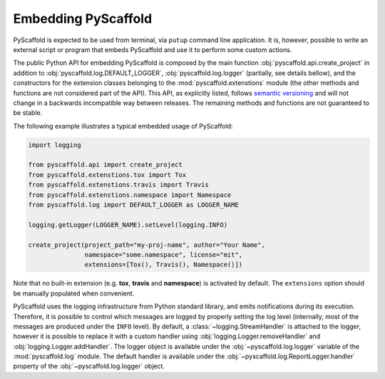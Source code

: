 .. _python-api:

====================
Embedding PyScaffold
====================

PyScaffold is expected to be used from terminal, via ``putup`` command line
application. It is, however, possible to write an external script or program
that embeds PyScaffold and use it to perform some custom actions.

The public Python API for embedding PyScaffold is composed by the main function
:obj:`pyscaffold.api.create_project` in addition to
:obj:`pyscaffold.log.DEFAULT_LOGGER`, :obj:`pyscaffold.log.logger` (partially,
see details bellow), and the constructors for the extension classes belonging
to the :mod:`pyscaffold.extenstions` module (the other methods and functions
are not considered part of the API). This API, as explicitly listed, follows
`semantic versioning`_ and will not change in a backwards incompatible way
between releases. The remaining methods and functions are not guaranteed to be stable.

The following example illustrates a typical embedded usage of PyScaffold:

.. code-block:: python

    import logging

    from pyscaffold.api import create_project
    from pyscaffold.extenstions.tox import Tox
    from pyscaffold.extenstions.travis import Travis
    from pyscaffold.extenstions.namespace import Namespace
    from pyscaffold.log import DEFAULT_LOGGER as LOGGER_NAME

    logging.getLogger(LOGGER_NAME).setLevel(logging.INFO)

    create_project(project_path="my-proj-name", author="Your Name",
                   namespace="some.namespace", license="mit",
                   extensions=[Tox(), Travis(), Namespace()])

Note that no built-in extension (e.g. **tox**, **travis** and **namespace**)
is activated by default. The ``extensions`` option should be manually
populated when convenient.

PyScaffold uses the logging infrastructure from Python standard library, and
emits notifications during its execution. Therefore, it is possible to control
which messages are logged by properly setting the log level (internally, most
of the messages are produced under the ``INFO`` level).  By default, a
:class:`~logging.StreamHandler` is attached to the logger, however it is
possible to replace it with a custom handler using
:obj:`logging.Logger.removeHandler` and :obj:`logging.Logger.addHandler`. The
logger object is available under the :obj:`~pyscaffold.log.logger` variable of
the :mod:`pyscaffold.log` module. The default handler is available under the
:obj:`~pyscaffold.log.ReportLogger.handler` property of the
:obj:`~pyscaffold.log.logger` object.


.. _semantic versioning: https://semver.org
